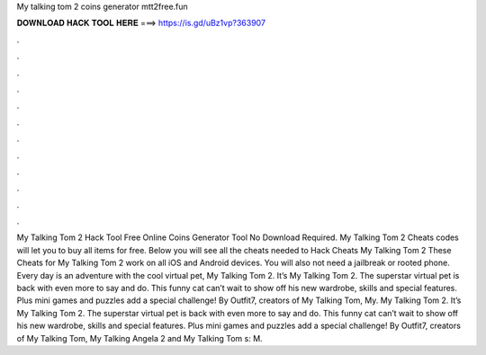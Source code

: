 My talking tom 2 coins generator mtt2free.fun

𝐃𝐎𝐖𝐍𝐋𝐎𝐀𝐃 𝐇𝐀𝐂𝐊 𝐓𝐎𝐎𝐋 𝐇𝐄𝐑𝐄 ===> https://is.gd/uBz1vp?363907

.

.

.

.

.

.

.

.

.

.

.

.

My Talking Tom 2 Hack Tool Free Online Coins Generator Tool No Download Required. My Talking Tom 2 Cheats codes will let you to buy all items for free. Below you will see all the cheats needed to Hack Cheats My Talking Tom 2 These Cheats for My Talking Tom 2 work on all iOS and Android devices. You will also not need a jailbreak or rooted phone. Every day is an adventure with the cool virtual pet, My Talking Tom 2. It’s My Talking Tom 2. The superstar virtual pet is back with even more to say and do. This funny cat can’t wait to show off his new wardrobe, skills and special features. Plus mini games and puzzles add a special challenge! By Outfit7, creators of My Talking Tom, My. My Talking Tom 2. It’s My Talking Tom 2. The superstar virtual pet is back with even more to say and do. This funny cat can’t wait to show off his new wardrobe, skills and special features. Plus mini games and puzzles add a special challenge! By Outfit7, creators of My Talking Tom, My Talking Angela 2 and My Talking Tom s: M.